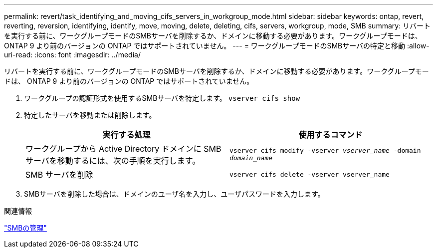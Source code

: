 ---
permalink: revert/task_identifying_and_moving_cifs_servers_in_workgroup_mode.html 
sidebar: sidebar 
keywords: ontap, revert, reverting, reversion, identifying, identify, move, moving, delete, deleting, cifs, servers, workgroup, mode, SMB 
summary: リバートを実行する前に、ワークグループモードのSMBサーバを削除するか、ドメインに移動する必要があります。ワークグループモードは、 ONTAP 9 より前のバージョンの ONTAP ではサポートされていません。 
---
= ワークグループモードのSMBサーバの特定と移動
:allow-uri-read: 
:icons: font
:imagesdir: ../media/


[role="lead"]
リバートを実行する前に、ワークグループモードのSMBサーバを削除するか、ドメインに移動する必要があります。ワークグループモードは、 ONTAP 9 より前のバージョンの ONTAP ではサポートされていません。

. ワークグループの認証形式を使用するSMBサーバを特定します。 `vserver cifs show`
. 特定したサーバを移動または削除します。
+
[cols="2*"]
|===
| 実行する処理 | 使用するコマンド 


 a| 
ワークグループから Active Directory ドメインに SMB サーバを移動するには、次の手順を実行します。
 a| 
`vserver cifs modify -vserver _vserver_name_ -domain _domain_name_`



 a| 
SMB サーバを削除
 a| 
`vserver cifs delete -vserver vserver_name`

|===
. SMBサーバを削除した場合は、ドメインのユーザ名を入力し、ユーザパスワードを入力します。


.関連情報
link:../smb-admin/index.html["SMBの管理"]
